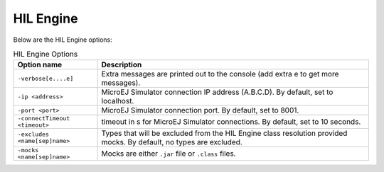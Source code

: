 HIL Engine
==========

Below are the HIL Engine options:

.. table:: HIL Engine Options

   +-------------------------------+-----------------------------------------------+
   | Option name                   | Description                                   |
   +===============================+===============================================+
   | ``-verbose[e....e]``          | Extra messages are printed out to the console |
   |                               | (add extra e to get more messages).           |
   +-------------------------------+-----------------------------------------------+
   | ``-ip <address>``             | MicroEJ Simulator connection IP address       |
   |                               | (A.B.C.D). By default, set to localhost.      |
   +-------------------------------+-----------------------------------------------+
   | ``-port <port>``              | MicroEJ Simulator connection port. By         |
   |                               | default, set to 8001.                         |
   +-------------------------------+-----------------------------------------------+
   | ``-connectTimeout <timeout>`` | timeout in s for MicroEJ Simulator            |
   |                               | connections. By default, set to 10 seconds.   |
   +-------------------------------+-----------------------------------------------+
   | ``-excludes <name[sep]name>`` | Types that will be excluded from the HIL      |
   |                               | Engine class resolution provided mocks. By    |
   |                               | default, no types are excluded.               |
   +-------------------------------+-----------------------------------------------+
   | ``-mocks <name[sep]name>``    | Mocks are either ``.jar`` file or ``.class``  |
   |                               | files.                                        |
   +-------------------------------+-----------------------------------------------+

..
   | Copyright 2008-2023, MicroEJ Corp. Content in this space is free 
   for read and redistribute. Except if otherwise stated, modification 
   is subject to MicroEJ Corp prior approval.
   | MicroEJ is a trademark of MicroEJ Corp. All other trademarks and 
   copyrights are the property of their respective owners.
